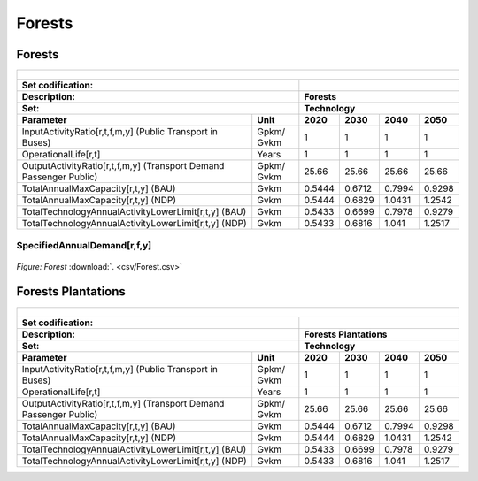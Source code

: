 Forests
==================================

Forests
++++++++++

.. table::
   :align:   center  
   
   +-------------------------------------------------+-------+--------------+--------------+--------------+--------------+
   | .. figure:: img/img_forests.png                                                                                     |
   |    :align:   center                                                                                                 |
   |    :width:   500 px                                                                                                 |
   +-------------------------------------------------+-------+--------------+--------------+--------------+--------------+
   | Set codification:                                       |                                                           |
   +-------------------------------------------------+-------+--------------+--------------+--------------+--------------+
   | Description:                                            | Forests                                                   |
   +-------------------------------------------------+-------+--------------+--------------+--------------+--------------+
   | Set:                                                    |Technology                                                 |
   +-------------------------------------------------+-------+--------------+--------------+--------------+--------------+
   | Parameter                                       | Unit  | 2020         | 2030         | 2040         |  2050        |
   +=================================================+=======+==============+==============+==============+==============+
   | InputActivityRatio[r,t,f,m,y] (Public           | Gpkm/ | 1            | 1            | 1            | 1            |
   | Transport in Buses)                             | Gvkm  |              |              |              |              |
   +-------------------------------------------------+-------+--------------+--------------+--------------+--------------+
   | OperationalLife[r,t]                            | Years | 1            | 1            | 1            | 1            |
   +-------------------------------------------------+-------+--------------+--------------+--------------+--------------+
   | OutputActivityRatio[r,t,f,m,y] (Transport Demand| Gpkm/ | 25.66        | 25.66        | 25.66        | 25.66        |
   | Passenger Public)                               | Gvkm  |              |              |              |              |
   +-------------------------------------------------+-------+--------------+--------------+--------------+--------------+
   | TotalAnnualMaxCapacity[r,t,y] (BAU)             | Gvkm  | 0.5444       | 0.6712       | 0.7994       | 0.9298       |
   +-------------------------------------------------+-------+--------------+--------------+--------------+--------------+
   | TotalAnnualMaxCapacity[r,t,y] (NDP)             | Gvkm  | 0.5444       | 0.6829       | 1.0431       | 1.2542       |
   +-------------------------------------------------+-------+--------------+--------------+--------------+--------------+
   | TotalTechnologyAnnualActivityLowerLimit[r,t,y]  | Gvkm  | 0.5433       | 0.6699       | 0.7978       | 0.9279       |
   | (BAU)                                           |       |              |              |              |              |
   +-------------------------------------------------+-------+--------------+--------------+--------------+--------------+
   | TotalTechnologyAnnualActivityLowerLimit[r,t,y]  | Gvkm  | 0.5433       | 0.6816       | 1.041        | 1.2517       |
   | (NDP)                                           |       |              |              |              |              |
   +-------------------------------------------------+-------+--------------+--------------+--------------+--------------+

SpecifiedAnnualDemand[r,f,y]	
---------

.. figure::  parameters/Forest.png
   :align:   center
   :width:   550 px
   
   *Figure: Forest* :download:`. <csv/Forest.csv>`

Forests Plantations
++++++++++

.. table::
   :align:   center  
   
   +-------------------------------------------------+-------+--------------+--------------+--------------+--------------+
   | .. figure:: img/img_forests_plantations.png                                                                         |
   |    :align:   center                                                                                                 |
   |    :width:   500 px                                                                                                 |
   +-------------------------------------------------+-------+--------------+--------------+--------------+--------------+
   | Set codification:                                       |                                                           |
   +-------------------------------------------------+-------+--------------+--------------+--------------+--------------+
   | Description:                                            | Forests Plantations                                       |
   +-------------------------------------------------+-------+--------------+--------------+--------------+--------------+
   | Set:                                                    |Technology                                                 |
   +-------------------------------------------------+-------+--------------+--------------+--------------+--------------+
   | Parameter                                       | Unit  | 2020         | 2030         | 2040         |  2050        |
   +=================================================+=======+==============+==============+==============+==============+
   | InputActivityRatio[r,t,f,m,y] (Public           | Gpkm/ | 1            | 1            | 1            | 1            |
   | Transport in Buses)                             | Gvkm  |              |              |              |              |
   +-------------------------------------------------+-------+--------------+--------------+--------------+--------------+
   | OperationalLife[r,t]                            | Years | 1            | 1            | 1            | 1            |
   +-------------------------------------------------+-------+--------------+--------------+--------------+--------------+
   | OutputActivityRatio[r,t,f,m,y] (Transport Demand| Gpkm/ | 25.66        | 25.66        | 25.66        | 25.66        |
   | Passenger Public)                               | Gvkm  |              |              |              |              |
   +-------------------------------------------------+-------+--------------+--------------+--------------+--------------+
   | TotalAnnualMaxCapacity[r,t,y] (BAU)             | Gvkm  | 0.5444       | 0.6712       | 0.7994       | 0.9298       |
   +-------------------------------------------------+-------+--------------+--------------+--------------+--------------+
   | TotalAnnualMaxCapacity[r,t,y] (NDP)             | Gvkm  | 0.5444       | 0.6829       | 1.0431       | 1.2542       |
   +-------------------------------------------------+-------+--------------+--------------+--------------+--------------+
   | TotalTechnologyAnnualActivityLowerLimit[r,t,y]  | Gvkm  | 0.5433       | 0.6699       | 0.7978       | 0.9279       |
   | (BAU)                                           |       |              |              |              |              |
   +-------------------------------------------------+-------+--------------+--------------+--------------+--------------+
   | TotalTechnologyAnnualActivityLowerLimit[r,t,y]  | Gvkm  | 0.5433       | 0.6816       | 1.041        | 1.2517       |
   | (NDP)                                           |       |              |              |              |              |
   +-------------------------------------------------+-------+--------------+--------------+--------------+--------------+
